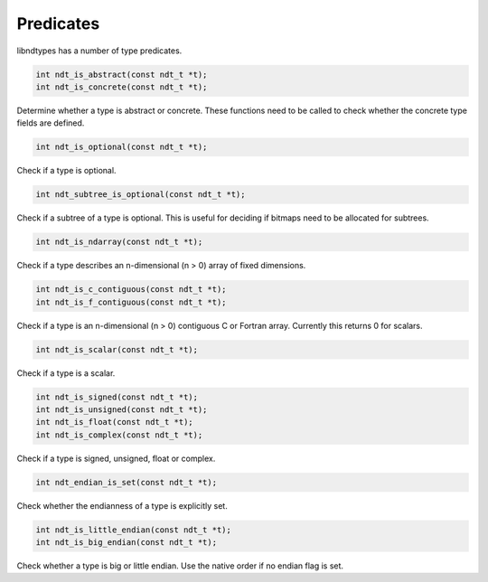.. meta::
   :robots: index,follow
   :description: libndtypes documentation

.. sectionauthor:: Stefan Krah <skrah at bytereef.org>


Predicates
==========

libndtypes has a number of type predicates.


.. topic:: ndt_is_abstract
.. topic:: ndt_is_concrete

.. code-block:: c

   int ndt_is_abstract(const ndt_t *t);
   int ndt_is_concrete(const ndt_t *t);

Determine whether a type is abstract or concrete. These functions need
to be called to check whether the concrete type fields are defined.


.. topic:: ndt_is_optional

.. code-block:: c

   int ndt_is_optional(const ndt_t *t);

Check if a type is optional.


.. topic:: ndt_subtree_is_optional

.. code-block:: c

   int ndt_subtree_is_optional(const ndt_t *t);

Check if a subtree of a type is optional.  This is useful for deciding if
bitmaps need to be allocated for subtrees.


.. topic:: ndt_is_ndarray

.. code-block:: c

   int ndt_is_ndarray(const ndt_t *t);

Check if a type describes an n-dimensional (n > 0) array of fixed dimensions.


.. topic:: ndt_is_c_contiguous
.. topic:: ndt_is_f_contiguous

.. code-block:: c

   int ndt_is_c_contiguous(const ndt_t *t);
   int ndt_is_f_contiguous(const ndt_t *t);

Check if a type is an n-dimensional (n > 0) contiguous C or Fortran
array.  Currently this returns 0 for scalars.


.. topic:: ndt_is_scalar

.. code-block:: c

   int ndt_is_scalar(const ndt_t *t);

Check if a type is a scalar.


.. topic:: ndt_is_signed
.. topic:: ndt_is_unsigned
.. topic:: ndt_is_float
.. topic:: ndt_is_complex

.. code-block:: c

   int ndt_is_signed(const ndt_t *t);
   int ndt_is_unsigned(const ndt_t *t);
   int ndt_is_float(const ndt_t *t);
   int ndt_is_complex(const ndt_t *t);

Check if a type is signed, unsigned, float or complex.


.. topic:: ndt_endian_is_set

.. code-block:: c

   int ndt_endian_is_set(const ndt_t *t);

Check whether the endianness of a type is explicitly set.


.. topic:: ndt_is_little_endian
.. topic:: ndt_is_big_endian

.. code-block:: c

   int ndt_is_little_endian(const ndt_t *t);
   int ndt_is_big_endian(const ndt_t *t);

Check whether a type is big or little endian.  Use the native order
if no endian flag is set.


